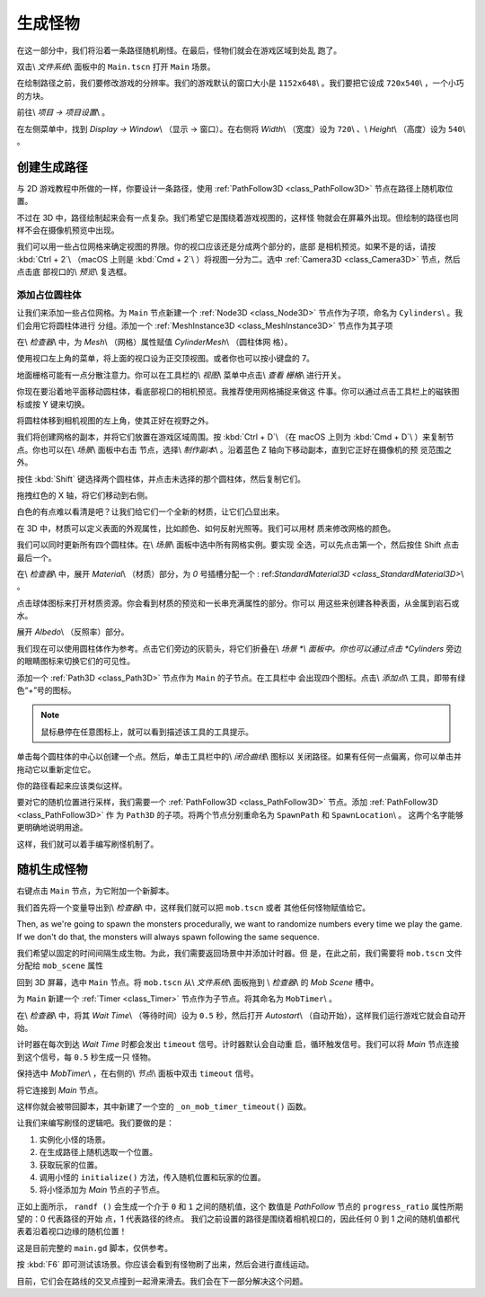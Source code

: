 .. _doc_first_3d_game_spawning_monsters:

生成怪物
=================

在这一部分中，我们将沿着一条路径随机刷怪。在最后，怪物们就会在游戏区域到处乱
跑了。

|image0|

双击\\ *文件系统*\\ 面板中的 ``Main.tscn`` 打开 ``Main`` 场景。

在绘制路径之前，我们要修改游戏的分辨率。我们的游戏默认的窗口大小是 
``1152x648``\\ 。我们要把它设成 ``720x540``\\ ，一个小巧的方块。

前往\\ *项目 -> 项目设置*\\ 。

|image1|

在左侧菜单中，找到 *Display -> Window*\\ （显示 -> 窗口）。在右侧将 
*Width*\\ （宽度）设为 ``720``\\ 、\\ *Height*\\ （高度）设为 ``540``\\ 。

|image2|

创建生成路径
-----------------------

与 2D 游戏教程中所做的一样，你要设计一条路径，使用 :ref:`PathFollow3D 
<class_PathFollow3D>` 节点在路径上随机取位置。

不过在 3D 中，路径绘制起来会有一点复杂。我们希望它是围绕着游戏视图的，这样怪
物就会在屏幕外出现。但绘制的路径也同样不会在摄像机预览中出现。

我们可以用一些占位网格来确定视图的界限。你的视口应该还是分成两个部分的，底部
是相机预览。如果不是的话，请按 :kbd:`Ctrl + 2`\\ （macOS 上则是 :kbd:`Cmd + 
2`\\ ）将视图一分为二。选中 :ref:`Camera3D <class_Camera3D>` 节点，然后点击底
部视口的\\ *预览*\\ 复选框。

|image3|

添加占位圆柱体
~~~~~~~~~~~~~~~~~~~~~~~~~~~~

让我们来添加一些占位网格。为 ``Main`` 节点新建一个 :ref:`Node3D 
<class_Node3D>` 节点作为子项，命名为 ``Cylinders``\\ 。我们会用它将圆柱体进行
分组。添加一个 :ref:`MeshInstance3D <class_MeshInstance3D>` 节点作为其子项

|image4|

在\\ *检查器*\\ 中，为 *Mesh*\\ （网格）属性赋值 *CylinderMesh*\\ （圆柱体网
格）。

|image5|

使用视口左上角的菜单，将上面的视口设为正交顶视图。或者你也可以按小键盘的 7。

|image6|

地面栅格可能有一点分散注意力。你可以在工具栏的\\ *视图*\\ 菜单中点击\\ *查看
栅格*\\ 进行开关。

|image7|

你现在要沿着地平面移动圆柱体，看底部视口的相机预览。我推荐使用网格捕捉来做这
件事。你可以通过点击工具栏上的磁铁图标或按 Y 键来切换。

|image8|

将圆柱体移到相机视图的左上角，使其正好在视野之外。

|image9|

我们将创建网格的副本，并将它们放置在游戏区域周围。按 :kbd:`Ctrl + D`\\ （在 
macOS 上则为 :kbd:`Cmd + D`\\ ）来复制节点。你也可以在\\ *场景*\\ 面板中右击
节点，选择\\ *制作副本*\\ 。沿着蓝色 Z 轴向下移动副本，直到它正好在摄像机的预
览范围之外。

按住 :kbd:`Shift` 键选择两个圆柱体，并点击未选择的那个圆柱体，然后复制它们。

|image10|

拖拽红色的 X 轴，将它们移动到右侧。

|image11|

白色的有点难以看清是吧？让我们给它们一个全新的材质，让它们凸显出来。

在 3D 中，材质可以定义表面的外观属性，比如颜色、如何反射光照等。我们可以用材
质来修改网格的颜色。

我们可以同时更新所有四个圆柱体。在\\ *场景*\\ 面板中选中所有网格实例。要实现
全选，可以先点击第一个，然后按住 Shift 点击最后一个。

|image12|

在\\ *检查器*\\ 中，展开 *Material*\\ （材质）部分，为 *0* 号插槽分配一个 :
ref:`StandardMaterial3D <class_StandardMaterial3D>`\\ 。

|image13|

点击球体图标来打开材质资源。你会看到材质的预览和一长串充满属性的部分。你可以
用这些来创建各种表面，从金属到岩石或水。

展开 *Albedo*\\ （反照率）部分。

|image14|

我们现在可以使用圆柱体作为参考。点击它们旁边的灰箭头，将它们折叠在\\ *场景
*\\ 面板中。你也可以通过点击 *Cylinders* 旁边的眼睛图标来切换它们的可见性。

|image15|

添加一个 :ref:`Path3D <class_Path3D>` 节点作为 ``Main`` 的子节点。在工具栏中
会出现四个图标。点击\\ *添加点*\\ 工具，即带有绿色“+”号的图标。

|image16|

.. note:: 鼠标悬停在任意图标上，就可以看到描述该工具的工具提示。

单击每个圆柱体的中心以创建一个点。然后，单击工具栏中的\\ *闭合曲线*\\ 图标以
关闭路径。如果有任何一点偏离，你可以单击并拖动它以重新定位它。

|image17|

你的路径看起来应该类似这样。

|image18|

要对它的随机位置进行采样，我们需要一个 :ref:`PathFollow3D 
<class_PathFollow3D>` 节点。添加 :ref:`PathFollow3D <class_PathFollow3D>` 作
为 ``Path3D`` 的子项。将两个节点分别重命名为 ``SpawnPath`` 和 
``SpawnLocation``\\ 。 这两个名字能够更明确地说明用途。

|image19|

这样，我们就可以着手编写刷怪机制了。

随机生成怪物
--------------------------

右键点击 ``Main`` 节点，为它附加一个新脚本。

我们首先将一个变量导出到\\ *检查器*\\ 中，这样我们就可以把 ``mob.tscn`` 或者
其他任何怪物赋值给它。

Then, as we're going to spawn the monsters procedurally, we want to randomize
numbers every time we play the game. If we don't do that, the monsters will
always spawn following the same sequence.

.. tabs::
 .. code-tab:: gdscript GDScript

   extends Node

   export (PackedScene) var mob_scene


   func _ready():
       randomize()

 .. code-tab:: csharp

    public class Main : Node
    {
        // Don't forget to rebuild the project so the editor knows about the new export variable.

    #pragma warning disable 649
        // We assign this in the editor, so we don't need the warning about not being assigned.
        [Export]
        public PackedScene MobScene;
    #pragma warning restore 649

        public override void _Ready()
        {
            GD.Randomize();
        }
    }


我们希望以固定的时间间隔生成生物。为此，我们需要返回场景中并添加计时器。但
是，在此之前，我们需要将 ``mob.tscn`` 文件分配给 ``mob_scene`` 属性

回到 3D 屏幕，选中 ``Main`` 节点。将 ``mob.tscn`` 从\\ *文件系统*\\ 面板拖到
\\ *检查器*\\ 的 *Mob Scene* 槽中。

|image20|

为 ``Main`` 新建一个 :ref:`Timer <class_Timer>` 节点作为子节点。将其命名为 
``MobTimer``\\ 。

|image21|

在\\ *检查器*\\ 中，将其 *Wait Time*\\ （等待时间）设为 ``0.5`` 秒，然后打开 
*Autostart*\\ （自动开始），这样我们运行游戏它就会自动开始。

|image22|

计时器在每次到达 *Wait Time* 时都会发出 ``timeout`` 信号。计时器默认会自动重
启，循环触发信号。我们可以将 *Main* 节点连接到这个信号，每 ``0.5`` 秒生成一只
怪物。

保持选中 *MobTimer*\\ ，在右侧的\\ *节点*\\ 面板中双击 ``timeout`` 信号。

|image23|

将它连接到 *Main* 节点。

|image24|

这样你就会被带回脚本，其中新建了一个空的 ``_on_mob_timer_timeout()`` 函数。

让我们来编写刷怪的逻辑吧。我们要做的是：

1. 实例化小怪的场景。
2. 在生成路径上随机选取一个位置。
3. 获取玩家的位置。
4. 调用小怪的 ``initialize()`` 方法，传入随机位置和玩家的位置。
5. 将小怪添加为 *Main* 节点的子节点。

.. tabs::
 .. code-tab:: gdscript GDScript

   func _on_MobTimer_timeout():
       # Create a new instance of the Mob scene.
       var mob = mob_scene.instance()

       # Choose a random location on the SpawnPath.
       # We store the reference to the SpawnLocation node.
       var mob_spawn_location = get_node(SpawnPath/SpawnLocation)
       # And give it a random offset.
       mob_spawn_location.unit_offset = randf()

       var player_position = $Player.transform.origin
       mob.initialize(mob_spawn_location.translation, player_position)

       add_child(mob)

 .. code-tab:: csharp

    // We also specified this function name in PascalCase in the editor's connection window
    public void OnMobTimerTimeout()
    {
        // Create a new instance of the Mob scene.
        Mob mob = (Mob)MobScene.Instance();

        // Choose a random location on the SpawnPath.
        // We store the reference to the SpawnLocation node.
        var mobSpawnLocation = GetNode<PathFollow>(SpawnPath/SpawnLocation);
        // And give it a random offset.
        mobSpawnLocation.UnitOffset = GD.Randf();

        Vector3 playerPosition = GetNode<Player>(Player).Transform.origin;
        mob.Initialize(mobSpawnLocation.Translation, playerPosition);

        AddChild(mob);

    }

正如上面所示， ``randf ()`` 会生成一个介于 ``0`` 和 ``1`` 之间的随机值，这个
数值是 *PathFollow* 节点的 ``progress_ratio`` 属性所期望的：0 代表路径的开始
点，1 代表路径的终点。 我们之前设置的路径是围绕着相机视口的，因此任何 0 到 1 
之间的随机值都代表着沿着视口边缘的随机位置！

这是目前完整的 ``main.gd`` 脚本，仅供参考。

.. tabs::
 .. code-tab:: gdscript GDScript

   extends Node

   export (PackedScene) var mob_scene


   func _ready():
       randomize()


   func _on_MobTimer_timeout():
       var mob = mob_scene.instance()

       var mob_spawn_location = get_node(SpawnPath/SpawnLocation)
       mob_spawn_location.unit_offset = randf()
       var player_position = $Player.transform.origin
       mob.initialize(mob_spawn_location.translation, player_position)

       add_child(mob)

 .. code-tab:: csharp

    public class Main : Node
    {
    #pragma warning disable 649
        [Export]
        public PackedScene MobScene;
    #pragma warning restore 649

        public override void _Ready()
        {
            GD.Randomize();
        }

        public void OnMobTimerTimeout()
        {
            Mob mob = (Mob)MobScene.Instance();

            var mobSpawnLocation = GetNode<PathFollow>(SpawnPath/SpawnLocation);
            mobSpawnLocation.UnitOffset = GD.Randf();

            Vector3 playerPosition = GetNode<Player>(Player).Transform.origin;
            mob.Initialize(mobSpawnLocation.Translation, playerPosition);

            AddChild(mob);
        }
    }

按 :kbd:`F6` 即可测试该场景。你应该会看到有怪物刷了出来，然后会进行直线运动。

|image25|

目前，它们会在路线的交叉点撞到一起滑来滑去。我们会在下一部分解决这个问题。

.. |image0| image:: img/05.spawning_mobs/01.monsters_path_preview.png
.. |image1| image:: img/05.spawning_mobs/02.project_settings.png
.. |image2| image:: img/05.spawning_mobs/03.window_settings.png
.. |image3| image:: img/05.spawning_mobs/04.camera_preview.png
.. |image4| image:: img/05.spawning_mobs/05.cylinders_node.png
.. |image5| image:: img/05.spawning_mobs/06.cylinder_mesh.png
.. |image6| image:: img/05.spawning_mobs/07.top_view.png
.. |image7| image:: img/05.spawning_mobs/08.toggle_view_grid.png
.. |image8| image:: img/05.spawning_mobs/09.toggle_grid_snap.png
.. |image9| image:: img/05.spawning_mobs/10.place_first_cylinder.png
.. |image10| image:: img/05.spawning_mobs/11.both_cylinders_selected.png
.. |image11| image:: img/05.spawning_mobs/12.four_cylinders.png
.. |image12| image:: img/05.spawning_mobs/13.selecting_all_cylinders.png
.. |image13| image:: img/05.spawning_mobs/14.spatial_material.png
.. |image14| image:: img/05.spawning_mobs/15.bright-cylinders.png
.. |image15| image:: img/05.spawning_mobs/16.cylinders_fold.png
.. |image16| image:: img/05.spawning_mobs/17.points_options.png
.. |image17| image:: img/05.spawning_mobs/18.close_path.png
.. |image18| image:: img/05.spawning_mobs/19.path_result.png
.. |image19| image:: img/05.spawning_mobs/20.spawn_nodes.png
.. |image20| image:: img/05.spawning_mobs/20.mob_scene_property.png
.. |image21| image:: img/05.spawning_mobs/21.mob_timer.png
.. |image22| image:: img/05.spawning_mobs/22.mob_timer_properties.png
.. |image23| image:: img/05.spawning_mobs/23.timeout_signal.png
.. |image24| image:: img/05.spawning_mobs/24.connect_timer_to_main.png
.. |image25| image:: img/05.spawning_mobs/25.spawn_result.png
